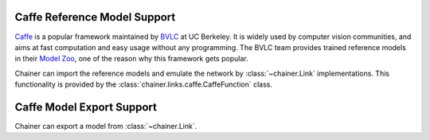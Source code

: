Caffe Reference Model Support
=============================

.. module:: chainer.links.caffe

`Caffe <http://caffe.berkeleyvision.org/>`_ is a popular framework maintained by `BVLC <http://bvlc.eecs.berkeley.edu/>`_ at UC Berkeley.
It is widely used by computer vision communities, and aims at fast computation and easy usage without any programming.
The BVLC team provides trained reference models in their `Model Zoo <http://caffe.berkeleyvision.org/model_zoo.html>`_, one of the reason why this framework gets popular.

Chainer can import the reference models and emulate the network by :class:`~chainer.Link` implementations.
This functionality is provided by the :class:`chainer.links.caffe.CaffeFunction` class.

.. autosummary::
   :toctree: generated/
   :nosignatures:

   chainer.links.caffe.CaffeFunction


Caffe Model Export Support
==========================

.. module:: chainer.exporters

Chainer can export a model from :class:`~chainer.Link`.

.. autosummary::
   :toctree: generated/
   :nosignatures:

   chainer.exporters.caffe.export
